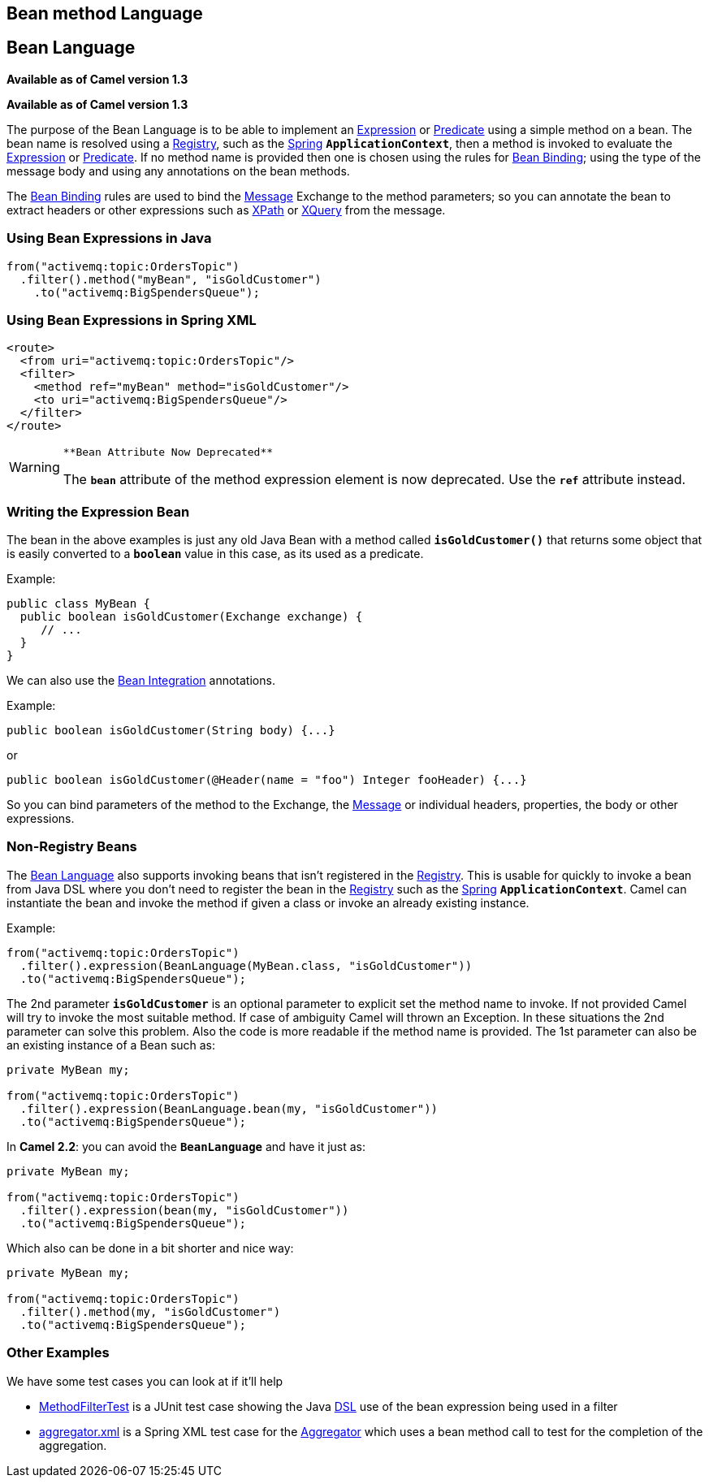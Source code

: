 [[bean-language]]
== Bean method Language
== Bean Language
*Available as of Camel version 1.3*


*Available as of Camel version 1.3*

The purpose of the Bean Language is to be able to implement an
xref:manual::expression.adoc[Expression] or xref:manual::predicate.adoc[Predicate] using
a simple method on a bean. The bean name is resolved using a xref:manual::registry.adoc[Registry], such as the
xref:manual::spring.adoc[Spring] *`ApplicationContext`*, then a method is
invoked to evaluate the xref:manual::expression.adoc[Expression] or
xref:manual::predicate.adoc[Predicate]. If no method name is provided then one
is chosen using the rules for xref:manual::bean-binding.adoc[Bean Binding];
using the type of the message body and using any annotations on the bean
methods.

The xref:manual::bean-binding.adoc[Bean Binding] rules are used to bind the
xref:manual::message.adoc[Message] Exchange to the method parameters; so you can
annotate the bean to extract headers or other expressions such as
xref:xpath-language.adoc[XPath] or xref:xquery-language.adoc[XQuery] from the message.

[[BeanLanguage-UsingBeanExpressionsinJava]]
=== Using Bean Expressions in Java

[source,syntaxhighlighter-pre]
----
from("activemq:topic:OrdersTopic")
  .filter().method("myBean", "isGoldCustomer")
    .to("activemq:BigSpendersQueue");
----

[[BeanLanguage-UsingBeanExpressionsinSpringXML]]
=== Using Bean Expressions in Spring XML

[source,syntaxhighlighter-pre]
----
<route>
  <from uri="activemq:topic:OrdersTopic"/>
  <filter>
    <method ref="myBean" method="isGoldCustomer"/>
    <to uri="activemq:BigSpendersQueue"/>
  </filter>
</route>
----

[WARNING]
====
 **Bean Attribute Now Deprecated**

The *`bean`* attribute of the method expression element is now
deprecated. Use the *`ref`* attribute instead.

====

[[BeanLanguage-WritingtheExpressionBean]]
=== Writing the Expression Bean

The bean in the above examples is just any old Java Bean with a method
called *`isGoldCustomer()`* that returns some object that is easily
converted to a *`boolean`* value in this case, as its used as a
predicate.

Example:

[source,syntaxhighlighter-pre]
----
public class MyBean {
  public boolean isGoldCustomer(Exchange exchange) {
     // ...
  }
}
----

We can also use the xref:manual::bean-integration.adoc[Bean Integration]
annotations.

Example:

[source,syntaxhighlighter-pre]
----
public boolean isGoldCustomer(String body) {...}
----

or

[source,syntaxhighlighter-pre]
----
public boolean isGoldCustomer(@Header(name = "foo") Integer fooHeader) {...}
----

So you can bind parameters of the method to the Exchange, the
xref:manual::message.adoc[Message] or individual headers, properties, the body
or other expressions.

[[BeanLanguage-Non-RegistryBeans]]
=== Non-Registry Beans

The xref:bean-language.adoc[Bean Language] also supports invoking beans
that isn't registered in the xref:manual::registry.adoc[Registry]. This is
usable for quickly to invoke a bean from Java DSL where you don't need
to register the bean in the xref:manual::registry.adoc[Registry] such as the
xref:spring.adoc[Spring] *`ApplicationContext`*. Camel can instantiate
the bean and invoke the method if given a class or invoke an already
existing instance.

Example:

[source,syntaxhighlighter-pre]
----
from("activemq:topic:OrdersTopic")
  .filter().expression(BeanLanguage(MyBean.class, "isGoldCustomer"))
  .to("activemq:BigSpendersQueue");
----

The 2nd parameter *`isGoldCustomer`* is an optional parameter to
explicit set the method name to invoke. If not provided Camel will try
to invoke the most suitable method. If case of ambiguity Camel will
thrown an Exception. In these situations the 2nd parameter can solve
this problem. Also the code is more readable if the method name is
provided. The 1st parameter can also be an existing instance of a Bean
such as:

[source,syntaxhighlighter-pre]
----
private MyBean my;

from("activemq:topic:OrdersTopic")
  .filter().expression(BeanLanguage.bean(my, "isGoldCustomer"))
  .to("activemq:BigSpendersQueue");
----

In *Camel 2.2*: you can avoid the *`BeanLanguage`* and have it just as:

[source,syntaxhighlighter-pre]
----
private MyBean my;

from("activemq:topic:OrdersTopic")
  .filter().expression(bean(my, "isGoldCustomer"))
  .to("activemq:BigSpendersQueue");
----

Which also can be done in a bit shorter and nice way:

[source,syntaxhighlighter-pre]
----
private MyBean my;

from("activemq:topic:OrdersTopic")
  .filter().method(my, "isGoldCustomer")
  .to("activemq:BigSpendersQueue");
----

[[BeanLanguage-OtherExamples]]
=== Other Examples

We have some test cases you can look at if it'll help

* https://github.com/apache/camel/blob/master/core/camel-core/src/test/java/org/apache/camel/processor/MethodFilterTest.java[MethodFilterTest]
is a JUnit test case showing the Java xref:manual::dsl.adoc[DSL] use of the bean
expression being used in a filter
* https://github.com/apache/camel/blob/master/components/camel-spring/src/test/resources/org/apache/camel/spring/processor/aggregator.xml[aggregator.xml]
is a Spring XML test case for the xref:manual::aggregate-eip.adoc[Aggregator] which
uses a bean method call to test for the completion of the aggregation.
